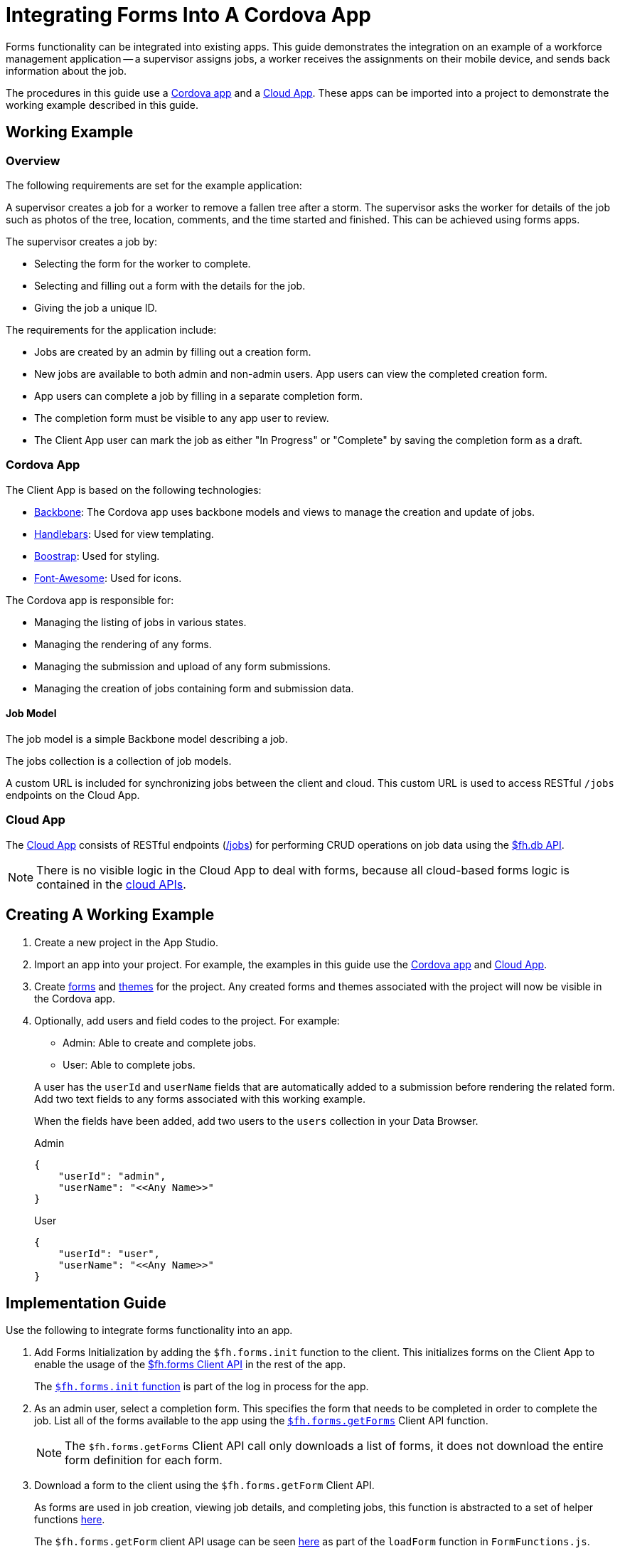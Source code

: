 // include::shared/attributes.adoc[]

[[integrating-forms-into-a-cordova-app]]
= Integrating Forms Into A Cordova App

Forms functionality can be integrated into existing apps.
This guide demonstrates the integration on an example of a workforce management application --
a supervisor assigns jobs, a worker receives the assignments on their mobile device, and sends back information about the job.

The procedures in this guide use a https://github.com/feedhenry-templates/appforms-integration-client[Cordova app^] and a https://github.com/feedhenry-templates/appforms-integration-cloud[Cloud App^].
These apps can be imported into a project to demonstrate the working example described in this guide.

[[working-example]]
== Working Example

[[overview-1]]
=== Overview

The following requirements are set for the example application:

A supervisor creates a job for a worker to remove a fallen tree after a storm.
The supervisor asks the worker for details of the job such as photos of the tree, location, comments, and the time started and finished.
This can be achieved using forms apps.

The supervisor creates a job by:

* Selecting the form for the worker to complete.
* Selecting and filling out a form with the details for the job.
* Giving the job a unique ID.

The requirements for the application include:

* Jobs are created by an admin by filling out a creation form.
* New jobs are available to both admin and non-admin users. App users can view the completed creation form.
* App users can complete a job by filling in a separate completion form.
* The completion form must be visible to any app user to review.
* The Client App user can mark the job as either "In Progress" or "Complete" by saving the completion form as a draft.

[[cordova-app]]
=== Cordova App

The Client App is based on the following technologies:

* http://www.backbonejs.org[Backbone^]: The Cordova app uses backbone models and views to manage the creation and update of jobs.
* http://handlebarsjs.com/[Handlebars^]: Used for view templating.
* http://getbootstrap.com/[Boostrap^]: Used for styling.
* http://fortawesome.github.io/Font-Awesome/[Font-Awesome^]: Used for icons.

The Cordova app is responsible for:

* Managing the listing of jobs in various states.
* Managing the rendering of any forms.
* Managing the submission and upload of any form submissions.
* Managing the creation of jobs containing form and submission data.

[[job-model]]
==== Job Model

The job model is a simple Backbone model describing a job.

The jobs collection is a collection of job models.

A custom URL is included for synchronizing jobs between the client and cloud. This custom URL is used to access RESTful `/jobs` endpoints on the Cloud App.

[[cloud-app]]
=== Cloud App

The https://github.com/feedhenry-templates/appforms-integration-cloud[Cloud App^] consists of RESTful endpoints (https://github.com/feedhenry-templates/appforms-integration-cloud/blob/master/lib/jobs.js[/jobs^]) for performing CRUD operations on job data using the link:{CloudAPI}#fh-db[$fh.db API].

NOTE: There is no visible logic in the Cloud App to deal with forms, because all cloud-based forms logic is contained in the link:{CloudAPI}[cloud APIs].

[[creating-a-working-example]]
== Creating A Working Example

. Create a new project in the App Studio.

. Import an app into your project. For example, the examples in this guide use the https://github.com/feedhenry-templates/appforms-integration-client[Cordova app^] and https://github.com/feedhenry-templates/appforms-integration-cloud[Cloud App^].

. Create link:{DragAndDropAppsGuide}#create-a-simple-form[forms] and link:{DragAndDropAppsGuide}#create-a-form-theme[themes] for the project. Any created forms and themes associated with the project will now be visible in the Cordova app.

. Optionally, add users and field codes to the project. For example:
+
--
* Admin: Able to create and complete jobs.
* User: Able to complete jobs.
--
+
A user has the `userId` and `userName` fields that are automatically added to a submission before rendering the related form. Add two text fields to any forms associated with this working example.
+
When the fields have been added, add two users to the `users` collection in your Data Browser.
+
.Admin
[source,javascript]
----
{
    "userId": "admin",
    "userName": "<<Any Name>>"
}
----
+
.User
[source,javascript]
----
{
    "userId": "user",
    "userName": "<<Any Name>>"
}
----

[[implementation-guide]]
== Implementation Guide

Use the following to integrate forms functionality into an app.

. Add Forms Initialization by adding the `$fh.forms.init` function to the client. This initializes forms on the Client App to enable the usage of the link:{ClientAPI}#fh-forms[$fh.forms Client API] in the rest of the app.
+
The https://github.com/feedhenry-templates/appforms-integration-client/blob/master/www/js/router.js#L61-81[`$fh.forms.init` function^] is part of the log in process for the app.

. As an admin user, select a completion form. This specifies the form that needs to be completed in order to complete the job. List all of the forms available to the app using the https://github.com/feedhenry-templates/appforms-integration-client/blob/master/www/js/views/JobCreateView.js#L26-38[`$fh.forms.getForms`^] Client API function.
+
NOTE: The `$fh.forms.getForms` Client API call only downloads a list of forms, it does not download the entire form definition for each form.

. Download a form to the client using the `$fh.forms.getForm` Client API.
+
As forms are used in job creation, viewing job details, and completing jobs, this function is abstracted to a set of helper functions https://github.com/feedhenry-templates/appforms-integration-client/blob/master/www/js/FormFunctions/FormFunctions.js[here^].
+
The `$fh.forms.getForm` client API usage can be seen https://github.com/feedhenry-templates/appforms-integration-client/blob/master/www/js/FormFunctions/FormFunctions.js#L22-40[here^] as part of the `loadForm` function in `FormFunctions.js`.

. Load a submission into your app. This process is illustrated using the https://github.com/feedhenry-templates/appforms-integration-client/blob/master/www/js/FormFunctions/FormFunctions.js#L42-83[loadSubmission^] function in the https://github.com/feedhenry-templates/appforms-integration-client/blob/master/www/js/FormFunctions/FormFunctions.js[FormFunctions.js^] file.
+
Forms are related to submissions, in that any data entered into a form is populated to a submission. However, a submission is validated against a form before being upload to the cloud.
+
There are three ways to create a submission:
+
--
* **From Local Memory**: Save a submission as a draft to local memory then edit later using the `saveDraft` function on the submission model. The implementation of this functionality is shown in the https://github.com/feedhenry-templates/appforms-integration-client/blob/master/www/js/FormFunctions/FormFunctions.js#L84-135[loadLocalSubmission^] function.

* **Download From Remote**: Download a submission from the cloud. For example, when the supervisor completes a form to describe the details of the job, the ID of the submission is saved to the job model. When the app user downloads the job model, they have access to the remote submission ID of the form submitted by the admin user. This remote submission ID is used to download the full submission definition from the cloud. The implementation of this functionality is shown in the https://github.com/feedhenry-templates/appforms-integration-client/blob/master/www/js/FormFunctions/FormFunctions.js#L136-172[downloadSubmission^] function.
--
+
[NOTE]
--
The form definition for the submission is contained in the submission downloaded from the cloud. This is because the form definition may have been edited between submissions.
--
+
[NOTE]
--
Downloaded submissions should not be edited on the client. They are intended for read-only access. Any attempt to submit a downloaded submission to the cloud will return an error.
--

* **Create A New Submission**: If there is no submission associated with a form, a new submission can be created. In this case, the submission is https://github.com/feedhenry-templates/appforms-integration-client/blob/master/www/js/FormFunctions/FormFunctions.js#L69-81[created from a form model^]. This ensures that the submission is automatically related to the correct form.

. Render the form into the view for editing by a user.
+
There are two methods of rendering a form into an existing Cordova app:

* Rendering the form using the `$fh.forms.backbone` API, which includes a backbone/bootstrap SDK (`$fh.forms.backbone`), by downloading the https://github.com/feedhenry-templates/fh-js-sdk/blob/master/dist/appForms-backbone.js[Appforms Backbone^] file and include it as part of your Cordova app. In addition, the Cordova app must satisfy the following JavaScript and CSS dependencies:
+
--
** Backbone
** Bootstrap
** Font-Awesome
--
+
The https://github.com/feedhenry-templates/appforms-integration-client/tree/master/www/css[CSS^] and https://github.com/feedhenry-templates/appforms-integration-client/tree/master/www/lib[JavaScript^] dependencies are included in the example Cordova app.
+
The `FormViewSDK.js` file contains the Backbone SDK version of the form view. The Cordova app contains an option in the "Settings" tab to switch between the Backbone SDK and manual form rendering.
+
[NOTE]
--
The Backbone SDK is intended to speed up forms apps integration for Backbone/Bootstrap based Cordova apps. However, the `$fh.forms` Client API will work with any Cordova app. The rendering of the form and managing the population of user data to a submission will be the responsibility of the developer.
--

* Rendering a form manually.
+
[NOTE]
--
Rendering a form to the user is the simplest method of completing a submission. However, field input values can be added to a submission from any source. The submission is still required to be valid against any field or page rules.
--
+
The `$fh.forms` SDK does not depend on any framework, and can therefore be added to any Cordova app. This app is based on Backbone and Bootstrap, however it is equally possible to use the `$fh.forms` API with other javascript-based UI frameworks (for example, Angular).
+
A basic Bootstrap form is rendered based on the form definition. This form is defined in the `FormView.js` file. All of the rendering, submission input, and validation logic of the form is defined in the app using the `$fh.forms` API and models.
+
[NOTE]
--
The manually rendered form is implemented for illustration purposes only. Only the text and number fields are manually implemented. However, all available form field types can be rendered using the `$fh.forms.backbone` SDK.
--
+
The rendering logic for the custom form view is located in the `FormView.js` file. Here, you can see that the view handles all of the events related to https://github.com/feedhenry-templates/appforms-integration-client/blob/master/www/js/views/FormView.js#L181-234[rendering^] the form to the user.
+
In addition, the `FormView.js` file contains logic for:
+
--
* Validating field data when entered.
* Checking field and page rules.
* Populating data to a submission.
* Saving a submission as a draft.
* Submitting a form to the cloud.
--
+
The following steps illustrate how the Cordova app addresses these requirements when manually integrating the `$fh.forms` SDK into a custom rendered form.

. Define the validation parameters that restrict the data that can be entered into the field (for example, a text field can specify a minimum/maximum number of characters that can be entered into the field). Adding this functionality to the Client App reflects the restrictions of the field.
+
To satisfy this requirement, the https://github.com/feedhenry-templates/appforms-integration-client/blob/master/www/js/views/FormView.js#L44-115[validateInput^] function is registered to the blur event of an input in the `FormView.js` file.
+
NOTE: Validation parameters influence whether a submission is valid. Even if field validation is not performed on the Client App, all submission fields will be validated before saving to the database.

. Form apps include field and page rules. In the Studio, forms editors can create field rules to show and hide fields based on field input data and page rules to show and skip pages based on field input data.
+
This functionality is reflected in the implementation of the `$fh.forms` API. By processing a submission using a rules engine, the submission can identify fields or pages that need to be shown or hidden.
+
This is implemented in the https://github.com/feedhenry-templates/appforms-integration-client/blob/master/www/js/views/FormView.js#L116-180[checkRules^] function in the `FormView.js` file.
+
NOTE: Field and page rules influence whether a submission is valid. Even if field and page rules are not checked on the Client App, the submission will be checked against all rules before saving to the database.

. Add data to a submission model using the `addInputValue` function. The source of this data can either be the form rendered to the user, external data available to the app, or a mixture of both.
+
--
* From a rendered form: In this case, a form is rendered for the user to input data using the `$fh.forms.backbone` SDK or by manually rendering a form.
+
When manually integrating the `$fh.forms` API into a custom rendered forms, it is necessary to handle the migration of data from the view to the submission model.
+
This is illustrated by the https://github.com/feedhenry-templates/appforms-integration-client/blob/master/www/js/views/FormView.js#L456-479[saveFieldInputsToSubmission^] function in the `FormView.js` file.

* From an external source using field codes: You can add field codes to form fields to uniquely identify a field within a form. This field code can relate to an external data source (for example, a header in a CSV file). Using this functionality, it is possible to import external data into a form submission.
+
This functionality is demonstrated in the example Cordova app by the https://github.com/feedhenry-templates/appforms-integration-client/blob/master/www/js/FormFunctions/FormFunctions.js#L181-230[addSubmissionData^] function.
In this example, a user has `userId` and `userName` fields. If a form contains fields with fields codes `userId` and `userName`, these fields will be populated with the data from the User model.
+
NOTE: Field codes must be unique within a form. However, the same field code can be present in multiple forms.
--

. Save a submission as a draft. This functionality is illustrated by the https://github.com/feedhenry-templates/appforms-integration-client/blob/master/www/js/views/FormView.js#L284-315[saveDraft^] function in the `FormView.js` file.

. Having added validation and rules functionality to the form, we can now submit valid submissions to the cloud for viewing/editing on the submission editor.
+
The form view listens for submission-related events (https://github.com/feedhenry-templates/appforms-integration-client/blob/master/www/js/views/FormView.js#L338-387[validationerror^], https://github.com/feedhenry-templates/appforms-integration-client/blob/master/www/js/views/FormView.js#L389-395[queued^], https://github.com/feedhenry-templates/appforms-integration-client/blob/master/www/js/views/FormView.js#L397-411[progress^], https://github.com/feedhenry-templates/appforms-integration-client/blob/master/www/js/views/FormView.js#L413-418[error^], https://github.com/feedhenry-templates/appforms-integration-client/blob/master/www/js/views/FormView.js#L420-431[submitted^]) emitted by the submission model as the data is being processed and uploaded.
+
The submission process has two distinct steps:
+
* https://github.com/feedhenry-templates/appforms-integration-client/blob/master/www/js/views/FormView.js#L438[Submit^]: Calling the submit function on a submission model validates the submission against the local form definition and changes the submission status to pending.
* https://github.com/feedhenry-templates/appforms-integration-client/blob/master/www/js/views/FormView.js#L447[Upload^]: Calling the upload function on a submission model will queue the submission for upload to the forms database.

[[related-sections]]
== Related Sections

* link:{ClientAPI}#fh-forms[$fh.forms Client API]
* link:{CloudAPI}#fh-db[$fh.db Cloud API]
* link:{DragAndDropAppsGuide}#create-a-simple-form[Creating A Form]
* link:{DragAndDropAppsGuide}#create-a-form-theme[Creating A Theme]
* link:{DragAndDropAppsGuide}#getting-started-drag-drop-apps[Creating A Forms Project]
